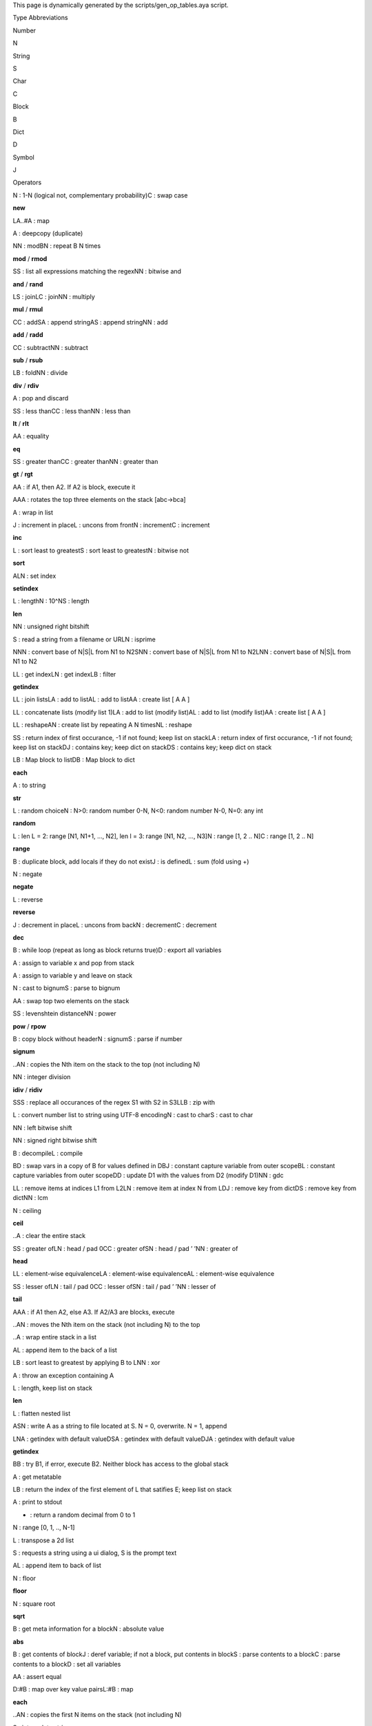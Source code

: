 This page is dynamically generated by the scripts/gen_op_tables.aya
script.

.. raw:: html

   <h2>

Type Abbreviations

.. raw:: html

   </h2>

.. raw:: html

   <table style border="0">

.. raw:: html

   <tr>

.. raw:: html

   <td>

Number

.. raw:: html

   </td>

.. raw:: html

   <td>

N

.. raw:: html

   </td>

.. raw:: html

   </tr>

.. raw:: html

   <tr>

.. raw:: html

   <td>

String

.. raw:: html

   </td>

.. raw:: html

   <td>

S

.. raw:: html

   </td>

.. raw:: html

   </tr>

.. raw:: html

   <tr>

.. raw:: html

   <td>

Char

.. raw:: html

   </td>

.. raw:: html

   <td>

C

.. raw:: html

   </td>

.. raw:: html

   </tr>

.. raw:: html

   <tr>

.. raw:: html

   <td>

Block

.. raw:: html

   </td>

.. raw:: html

   <td>

B

.. raw:: html

   </td>

.. raw:: html

   </tr>

.. raw:: html

   <tr>

.. raw:: html

   <td>

Dict

.. raw:: html

   </td>

.. raw:: html

   <td>

D

.. raw:: html

   </td>

.. raw:: html

   </tr>

.. raw:: html

   <tr>

.. raw:: html

   <td>

Symbol

.. raw:: html

   </td>

.. raw:: html

   <td>

J

.. raw:: html

   </td>

.. raw:: html

   </tr>

.. raw:: html

   </table>

.. raw:: html

   <h2>

Operators

.. raw:: html

   </h2>

.. raw:: html

   <table style border="0">

.. raw:: html

   <tr>

.. raw:: html

   <td>

.. raw:: html

   <pre>!</pre>

.. raw:: html

   </td>

.. raw:: html

   <td>

.. raw:: html

   <pre>N|C</pre>

.. raw:: html

   </td>

.. raw:: html

   <td>

N : 1-N (logical not, complementary probability)C : swap case

.. raw:: html

   </td>

.. raw:: html

   <td>

\ **new**\ 

.. raw:: html

   </td>

.. raw:: html

   </tr>

.. raw:: html

   <tr>

.. raw:: html

   <td>

.. raw:: html

   <pre>#</pre>

.. raw:: html

   </td>

.. raw:: html

   <td>

.. raw:: html

   <pre>LA..#A</pre>

.. raw:: html

   </td>

.. raw:: html

   <td>

LA..#A : map

.. raw:: html

   </td>

.. raw:: html

   <td>

.. raw:: html

   </td>

.. raw:: html

   </tr>

.. raw:: html

   <tr>

.. raw:: html

   <td>

.. raw:: html

   <pre>$</pre>

.. raw:: html

   </td>

.. raw:: html

   <td>

.. raw:: html

   <pre>A</pre>

.. raw:: html

   </td>

.. raw:: html

   <td>

A : deepcopy (duplicate)

.. raw:: html

   </td>

.. raw:: html

   <td>

.. raw:: html

   </td>

.. raw:: html

   </tr>

.. raw:: html

   <tr>

.. raw:: html

   <td>

.. raw:: html

   <pre>%</pre>

.. raw:: html

   </td>

.. raw:: html

   <td>

.. raw:: html

   <pre>NN|BN</pre>

.. raw:: html

   </td>

.. raw:: html

   <td>

NN : modBN : repeat B N times

.. raw:: html

   </td>

.. raw:: html

   <td>

\ **mod**\  / \ **rmod**\ 

.. raw:: html

   </td>

.. raw:: html

   </tr>

.. raw:: html

   <tr>

.. raw:: html

   <td>

.. raw:: html

   <pre>&</pre>

.. raw:: html

   </td>

.. raw:: html

   <td>

.. raw:: html

   <pre>SS|NN</pre>

.. raw:: html

   </td>

.. raw:: html

   <td>

SS : list all expressions matching the regexNN : bitwise and

.. raw:: html

   </td>

.. raw:: html

   <td>

\ **and**\  / \ **rand**\ 

.. raw:: html

   </td>

.. raw:: html

   </tr>

.. raw:: html

   <tr>

.. raw:: html

   <td>

.. raw:: html

   <pre>*</pre>

.. raw:: html

   </td>

.. raw:: html

   <td>

.. raw:: html

   <pre>LS|LC|NN</pre>

.. raw:: html

   </td>

.. raw:: html

   <td>

LS : joinLC : joinNN : multiply

.. raw:: html

   </td>

.. raw:: html

   <td>

\ **mul**\  / \ **rmul**\ 

.. raw:: html

   </td>

.. raw:: html

   </tr>

.. raw:: html

   <tr>

.. raw:: html

   <td>

.. raw:: html

   <pre>+</pre>

.. raw:: html

   </td>

.. raw:: html

   <td>

.. raw:: html

   <pre>CC|SA|AS|NN</pre>

.. raw:: html

   </td>

.. raw:: html

   <td>

CC : addSA : append stringAS : append stringNN : add

.. raw:: html

   </td>

.. raw:: html

   <td>

\ **add**\  / \ **radd**\ 

.. raw:: html

   </td>

.. raw:: html

   </tr>

.. raw:: html

   <tr>

.. raw:: html

   <td>

.. raw:: html

   <pre>-</pre>

.. raw:: html

   </td>

.. raw:: html

   <td>

.. raw:: html

   <pre>CC|NN</pre>

.. raw:: html

   </td>

.. raw:: html

   <td>

CC : subtractNN : subtract

.. raw:: html

   </td>

.. raw:: html

   <td>

\ **sub**\  / \ **rsub**\ 

.. raw:: html

   </td>

.. raw:: html

   </tr>

.. raw:: html

   <tr>

.. raw:: html

   <td>

.. raw:: html

   <pre>/</pre>

.. raw:: html

   </td>

.. raw:: html

   <td>

.. raw:: html

   <pre>LB|NN</pre>

.. raw:: html

   </td>

.. raw:: html

   <td>

LB : foldNN : divide

.. raw:: html

   </td>

.. raw:: html

   <td>

\ **div**\  / \ **rdiv**\ 

.. raw:: html

   </td>

.. raw:: html

   </tr>

.. raw:: html

   <tr>

.. raw:: html

   <td>

.. raw:: html

   <pre>;</pre>

.. raw:: html

   </td>

.. raw:: html

   <td>

.. raw:: html

   <pre>A</pre>

.. raw:: html

   </td>

.. raw:: html

   <td>

A : pop and discard

.. raw:: html

   </td>

.. raw:: html

   <td>

.. raw:: html

   </td>

.. raw:: html

   </tr>

.. raw:: html

   <tr>

.. raw:: html

   <td>

.. raw:: html

   <pre><</pre>

.. raw:: html

   </td>

.. raw:: html

   <td>

.. raw:: html

   <pre>SS|CC|NN</pre>

.. raw:: html

   </td>

.. raw:: html

   <td>

SS : less thanCC : less thanNN : less than

.. raw:: html

   </td>

.. raw:: html

   <td>

\ **lt**\  / \ **rlt**\ 

.. raw:: html

   </td>

.. raw:: html

   </tr>

.. raw:: html

   <tr>

.. raw:: html

   <td>

.. raw:: html

   <pre>=</pre>

.. raw:: html

   </td>

.. raw:: html

   <td>

.. raw:: html

   <pre>AA</pre>

.. raw:: html

   </td>

.. raw:: html

   <td>

AA : equality

.. raw:: html

   </td>

.. raw:: html

   <td>

\ **eq**\ 

.. raw:: html

   </td>

.. raw:: html

   </tr>

.. raw:: html

   <tr>

.. raw:: html

   <td>

.. raw:: html

   <pre>></pre>

.. raw:: html

   </td>

.. raw:: html

   <td>

.. raw:: html

   <pre>SS|CC|NN</pre>

.. raw:: html

   </td>

.. raw:: html

   <td>

SS : greater thanCC : greater thanNN : greater than

.. raw:: html

   </td>

.. raw:: html

   <td>

\ **gt**\  / \ **rgt**\ 

.. raw:: html

   </td>

.. raw:: html

   </tr>

.. raw:: html

   <tr>

.. raw:: html

   <td>

.. raw:: html

   <pre>?</pre>

.. raw:: html

   </td>

.. raw:: html

   <td>

.. raw:: html

   <pre>AA</pre>

.. raw:: html

   </td>

.. raw:: html

   <td>

AA : if A1, then A2. If A2 is block, execute it

.. raw:: html

   </td>

.. raw:: html

   <td>

.. raw:: html

   </td>

.. raw:: html

   </tr>

.. raw:: html

   <tr>

.. raw:: html

   <td>

.. raw:: html

   <pre>@</pre>

.. raw:: html

   </td>

.. raw:: html

   <td>

.. raw:: html

   <pre>AAA</pre>

.. raw:: html

   </td>

.. raw:: html

   <td>

AAA : rotates the top three elements on the stack [abc->bca]

.. raw:: html

   </td>

.. raw:: html

   <td>

.. raw:: html

   </td>

.. raw:: html

   </tr>

.. raw:: html

   <tr>

.. raw:: html

   <td>

.. raw:: html

   <pre>A</pre>

.. raw:: html

   </td>

.. raw:: html

   <td>

.. raw:: html

   <pre>A</pre>

.. raw:: html

   </td>

.. raw:: html

   <td>

A : wrap in list

.. raw:: html

   </td>

.. raw:: html

   <td>

.. raw:: html

   </td>

.. raw:: html

   </tr>

.. raw:: html

   <tr>

.. raw:: html

   <td>

.. raw:: html

   <pre>B</pre>

.. raw:: html

   </td>

.. raw:: html

   <td>

.. raw:: html

   <pre>J|L|N|C</pre>

.. raw:: html

   </td>

.. raw:: html

   <td>

J : increment in placeL : uncons from frontN : incrementC : increment

.. raw:: html

   </td>

.. raw:: html

   <td>

\ **inc**\ 

.. raw:: html

   </td>

.. raw:: html

   </tr>

.. raw:: html

   <tr>

.. raw:: html

   <td>

.. raw:: html

   <pre>C</pre>

.. raw:: html

   </td>

.. raw:: html

   <td>

.. raw:: html

   <pre>L|S|N</pre>

.. raw:: html

   </td>

.. raw:: html

   <td>

L : sort least to greatestS : sort least to greatestN : bitwise not

.. raw:: html

   </td>

.. raw:: html

   <td>

\ **sort**\ 

.. raw:: html

   </td>

.. raw:: html

   </tr>

.. raw:: html

   <tr>

.. raw:: html

   <td>

.. raw:: html

   <pre>D</pre>

.. raw:: html

   </td>

.. raw:: html

   <td>

.. raw:: html

   <pre>ALN</pre>

.. raw:: html

   </td>

.. raw:: html

   <td>

ALN : set index

.. raw:: html

   </td>

.. raw:: html

   <td>

\ **setindex**\ 

.. raw:: html

   </td>

.. raw:: html

   </tr>

.. raw:: html

   <tr>

.. raw:: html

   <td>

.. raw:: html

   <pre>E</pre>

.. raw:: html

   </td>

.. raw:: html

   <td>

.. raw:: html

   <pre>L|N|S</pre>

.. raw:: html

   </td>

.. raw:: html

   <td>

L : lengthN : 10^NS : length

.. raw:: html

   </td>

.. raw:: html

   <td>

\ **len**\ 

.. raw:: html

   </td>

.. raw:: html

   </tr>

.. raw:: html

   <tr>

.. raw:: html

   <td>

.. raw:: html

   <pre>F</pre>

.. raw:: html

   </td>

.. raw:: html

   <td>

.. raw:: html

   <pre>NN</pre>

.. raw:: html

   </td>

.. raw:: html

   <td>

NN : unsigned right bitshift

.. raw:: html

   </td>

.. raw:: html

   <td>

.. raw:: html

   </td>

.. raw:: html

   </tr>

.. raw:: html

   <tr>

.. raw:: html

   <td>

.. raw:: html

   <pre>G</pre>

.. raw:: html

   </td>

.. raw:: html

   <td>

.. raw:: html

   <pre>S|N</pre>

.. raw:: html

   </td>

.. raw:: html

   <td>

S : read a string from a filename or URLN : isprime

.. raw:: html

   </td>

.. raw:: html

   <td>

.. raw:: html

   </td>

.. raw:: html

   </tr>

.. raw:: html

   <tr>

.. raw:: html

   <td>

.. raw:: html

   <pre>H</pre>

.. raw:: html

   </td>

.. raw:: html

   <td>

.. raw:: html

   <pre>NNN|SNN|LNN</pre>

.. raw:: html

   </td>

.. raw:: html

   <td>

NNN : convert base of N|S|L from N1 to N2SNN : convert base of N|S|L
from N1 to N2LNN : convert base of N|S|L from N1 to N2

.. raw:: html

   </td>

.. raw:: html

   <td>

.. raw:: html

   </td>

.. raw:: html

   </tr>

.. raw:: html

   <tr>

.. raw:: html

   <td>

.. raw:: html

   <pre>I</pre>

.. raw:: html

   </td>

.. raw:: html

   <td>

.. raw:: html

   <pre>LL|LN|LB</pre>

.. raw:: html

   </td>

.. raw:: html

   <td>

LL : get indexLN : get indexLB : filter

.. raw:: html

   </td>

.. raw:: html

   <td>

\ **getindex**\ 

.. raw:: html

   </td>

.. raw:: html

   </tr>

.. raw:: html

   <tr>

.. raw:: html

   <td>

.. raw:: html

   <pre>J</pre>

.. raw:: html

   </td>

.. raw:: html

   <td>

.. raw:: html

   <pre>LL|LA|AL|AA</pre>

.. raw:: html

   </td>

.. raw:: html

   <td>

LL : join listsLA : add to listAL : add to listAA : create list [ A A ]

.. raw:: html

   </td>

.. raw:: html

   <td>

.. raw:: html

   </td>

.. raw:: html

   </tr>

.. raw:: html

   <tr>

.. raw:: html

   <td>

.. raw:: html

   <pre>K</pre>

.. raw:: html

   </td>

.. raw:: html

   <td>

.. raw:: html

   <pre>LL|LA|AL|AA</pre>

.. raw:: html

   </td>

.. raw:: html

   <td>

LL : concatenate lists (modify list 1)LA : add to list (modify list)AL :
add to list (modify list)AA : create list [ A A ]

.. raw:: html

   </td>

.. raw:: html

   <td>

.. raw:: html

   </td>

.. raw:: html

   </tr>

.. raw:: html

   <tr>

.. raw:: html

   <td>

.. raw:: html

   <pre>L</pre>

.. raw:: html

   </td>

.. raw:: html

   <td>

.. raw:: html

   <pre>LL|AN|NL</pre>

.. raw:: html

   </td>

.. raw:: html

   <td>

LL : reshapeAN : create list by repeating A N timesNL : reshape

.. raw:: html

   </td>

.. raw:: html

   <td>

.. raw:: html

   </td>

.. raw:: html

   </tr>

.. raw:: html

   <tr>

.. raw:: html

   <td>

.. raw:: html

   <pre>N</pre>

.. raw:: html

   </td>

.. raw:: html

   <td>

.. raw:: html

   <pre>SS|LA|DJ|DS</pre>

.. raw:: html

   </td>

.. raw:: html

   <td>

SS : return index of first occurance, -1 if not found; keep list on
stackLA : return index of first occurance, -1 if not found; keep list on
stackDJ : contains key; keep dict on stackDS : contains key; keep dict
on stack

.. raw:: html

   </td>

.. raw:: html

   <td>

.. raw:: html

   </td>

.. raw:: html

   </tr>

.. raw:: html

   <tr>

.. raw:: html

   <td>

.. raw:: html

   <pre>O</pre>

.. raw:: html

   </td>

.. raw:: html

   <td>

.. raw:: html

   <pre>LB|DB</pre>

.. raw:: html

   </td>

.. raw:: html

   <td>

LB : Map block to listDB : Map block to dict

.. raw:: html

   </td>

.. raw:: html

   <td>

\ **each**\ 

.. raw:: html

   </td>

.. raw:: html

   </tr>

.. raw:: html

   <tr>

.. raw:: html

   <td>

.. raw:: html

   <pre>P</pre>

.. raw:: html

   </td>

.. raw:: html

   <td>

.. raw:: html

   <pre>A</pre>

.. raw:: html

   </td>

.. raw:: html

   <td>

A : to string

.. raw:: html

   </td>

.. raw:: html

   <td>

\ **str**\ 

.. raw:: html

   </td>

.. raw:: html

   </tr>

.. raw:: html

   <tr>

.. raw:: html

   <td>

.. raw:: html

   <pre>Q</pre>

.. raw:: html

   </td>

.. raw:: html

   <td>

.. raw:: html

   <pre>L|N</pre>

.. raw:: html

   </td>

.. raw:: html

   <td>

L : random choiceN : N>0: random number 0-N, N<0: random number N-0,
N=0: any int

.. raw:: html

   </td>

.. raw:: html

   <td>

\ **random**\ 

.. raw:: html

   </td>

.. raw:: html

   </tr>

.. raw:: html

   <tr>

.. raw:: html

   <td>

.. raw:: html

   <pre>R</pre>

.. raw:: html

   </td>

.. raw:: html

   <td>

.. raw:: html

   <pre>L|N|C</pre>

.. raw:: html

   </td>

.. raw:: html

   <td>

L : len L = 2: range [N1, N1+1, …, N2], len l = 3: range [N1, N2, …,
N3]N : range [1, 2 .. N]C : range [1, 2 .. N]

.. raw:: html

   </td>

.. raw:: html

   <td>

\ **range**\ 

.. raw:: html

   </td>

.. raw:: html

   </tr>

.. raw:: html

   <tr>

.. raw:: html

   <td>

.. raw:: html

   <pre>S</pre>

.. raw:: html

   </td>

.. raw:: html

   <td>

.. raw:: html

   <pre>B|J|L</pre>

.. raw:: html

   </td>

.. raw:: html

   <td>

B : duplicate block, add locals if they do not existJ : is definedL :
sum (fold using +)

.. raw:: html

   </td>

.. raw:: html

   <td>

.. raw:: html

   </td>

.. raw:: html

   </tr>

.. raw:: html

   <tr>

.. raw:: html

   <td>

.. raw:: html

   <pre>T</pre>

.. raw:: html

   </td>

.. raw:: html

   <td>

.. raw:: html

   <pre>N</pre>

.. raw:: html

   </td>

.. raw:: html

   <td>

N : negate

.. raw:: html

   </td>

.. raw:: html

   <td>

\ **negate**\ 

.. raw:: html

   </td>

.. raw:: html

   </tr>

.. raw:: html

   <tr>

.. raw:: html

   <td>

.. raw:: html

   <pre>U</pre>

.. raw:: html

   </td>

.. raw:: html

   <td>

.. raw:: html

   <pre>L</pre>

.. raw:: html

   </td>

.. raw:: html

   <td>

L : reverse

.. raw:: html

   </td>

.. raw:: html

   <td>

\ **reverse**\ 

.. raw:: html

   </td>

.. raw:: html

   </tr>

.. raw:: html

   <tr>

.. raw:: html

   <td>

.. raw:: html

   <pre>V</pre>

.. raw:: html

   </td>

.. raw:: html

   <td>

.. raw:: html

   <pre>J|L|N|C</pre>

.. raw:: html

   </td>

.. raw:: html

   <td>

J : decrement in placeL : uncons from backN : decrementC : decrement

.. raw:: html

   </td>

.. raw:: html

   <td>

\ **dec**\ 

.. raw:: html

   </td>

.. raw:: html

   </tr>

.. raw:: html

   <tr>

.. raw:: html

   <td>

.. raw:: html

   <pre>W</pre>

.. raw:: html

   </td>

.. raw:: html

   <td>

.. raw:: html

   <pre>B|D</pre>

.. raw:: html

   </td>

.. raw:: html

   <td>

B : while loop (repeat as long as block returns true)D : export all
variables

.. raw:: html

   </td>

.. raw:: html

   <td>

.. raw:: html

   </td>

.. raw:: html

   </tr>

.. raw:: html

   <tr>

.. raw:: html

   <td>

.. raw:: html

   <pre>X</pre>

.. raw:: html

   </td>

.. raw:: html

   <td>

.. raw:: html

   <pre>A</pre>

.. raw:: html

   </td>

.. raw:: html

   <td>

A : assign to variable x and pop from stack

.. raw:: html

   </td>

.. raw:: html

   <td>

.. raw:: html

   </td>

.. raw:: html

   </tr>

.. raw:: html

   <tr>

.. raw:: html

   <td>

.. raw:: html

   <pre>Y</pre>

.. raw:: html

   </td>

.. raw:: html

   <td>

.. raw:: html

   <pre>A</pre>

.. raw:: html

   </td>

.. raw:: html

   <td>

A : assign to variable y and leave on stack

.. raw:: html

   </td>

.. raw:: html

   <td>

.. raw:: html

   </td>

.. raw:: html

   </tr>

.. raw:: html

   <tr>

.. raw:: html

   <td>

.. raw:: html

   <pre>Z</pre>

.. raw:: html

   </td>

.. raw:: html

   <td>

.. raw:: html

   <pre>N|S</pre>

.. raw:: html

   </td>

.. raw:: html

   <td>

N : cast to bignumS : parse to bignum

.. raw:: html

   </td>

.. raw:: html

   <td>

.. raw:: html

   </td>

.. raw:: html

   </tr>

.. raw:: html

   <tr>

.. raw:: html

   <td>

.. raw:: html

   <pre>\</pre>

.. raw:: html

   </td>

.. raw:: html

   <td>

.. raw:: html

   <pre>AA</pre>

.. raw:: html

   </td>

.. raw:: html

   <td>

AA : swap top two elements on the stack

.. raw:: html

   </td>

.. raw:: html

   <td>

.. raw:: html

   </td>

.. raw:: html

   </tr>

.. raw:: html

   <tr>

.. raw:: html

   <td>

.. raw:: html

   <pre>^</pre>

.. raw:: html

   </td>

.. raw:: html

   <td>

.. raw:: html

   <pre>SS|NN</pre>

.. raw:: html

   </td>

.. raw:: html

   <td>

SS : levenshtein distanceNN : power

.. raw:: html

   </td>

.. raw:: html

   <td>

\ **pow**\  / \ **rpow**\ 

.. raw:: html

   </td>

.. raw:: html

   </tr>

.. raw:: html

   <tr>

.. raw:: html

   <td>

.. raw:: html

   <pre>.!</pre>

.. raw:: html

   </td>

.. raw:: html

   <td>

.. raw:: html

   <pre>B|N|S</pre>

.. raw:: html

   </td>

.. raw:: html

   <td>

B : copy block without headerN : signumS : parse if number

.. raw:: html

   </td>

.. raw:: html

   <td>

\ **signum**\ 

.. raw:: html

   </td>

.. raw:: html

   </tr>

.. raw:: html

   <tr>

.. raw:: html

   <td>

.. raw:: html

   <pre>.$</pre>

.. raw:: html

   </td>

.. raw:: html

   <td>

.. raw:: html

   <pre>..AN</pre>

.. raw:: html

   </td>

.. raw:: html

   <td>

..AN : copies the Nth item on the stack to the top (not including N)

.. raw:: html

   </td>

.. raw:: html

   <td>

.. raw:: html

   </td>

.. raw:: html

   </tr>

.. raw:: html

   <tr>

.. raw:: html

   <td>

.. raw:: html

   <pre>.%</pre>

.. raw:: html

   </td>

.. raw:: html

   <td>

.. raw:: html

   <pre>NN</pre>

.. raw:: html

   </td>

.. raw:: html

   <td>

NN : integer division

.. raw:: html

   </td>

.. raw:: html

   <td>

\ **idiv**\  / \ **ridiv**\ 

.. raw:: html

   </td>

.. raw:: html

   </tr>

.. raw:: html

   <tr>

.. raw:: html

   <td>

.. raw:: html

   <pre>.&</pre>

.. raw:: html

   </td>

.. raw:: html

   <td>

.. raw:: html

   <pre>SSS|LLB</pre>

.. raw:: html

   </td>

.. raw:: html

   <td>

SSS : replace all occurances of the regex S1 with S2 in S3LLB : zip with

.. raw:: html

   </td>

.. raw:: html

   <td>

.. raw:: html

   </td>

.. raw:: html

   </tr>

.. raw:: html

   <tr>

.. raw:: html

   <td>

.. raw:: html

   <pre>.'</pre>

.. raw:: html

   </td>

.. raw:: html

   <td>

.. raw:: html

   <pre>L|N|S</pre>

.. raw:: html

   </td>

.. raw:: html

   <td>

L : convert number list to string using UTF-8 encodingN : cast to charS
: cast to char

.. raw:: html

   </td>

.. raw:: html

   <td>

.. raw:: html

   </td>

.. raw:: html

   </tr>

.. raw:: html

   <tr>

.. raw:: html

   <td>

.. raw:: html

   <pre>.(</pre>

.. raw:: html

   </td>

.. raw:: html

   <td>

.. raw:: html

   <pre>NN</pre>

.. raw:: html

   </td>

.. raw:: html

   <td>

NN : left bitwise shift

.. raw:: html

   </td>

.. raw:: html

   <td>

.. raw:: html

   </td>

.. raw:: html

   </tr>

.. raw:: html

   <tr>

.. raw:: html

   <td>

.. raw:: html

   <pre>.)</pre>

.. raw:: html

   </td>

.. raw:: html

   <td>

.. raw:: html

   <pre>NN</pre>

.. raw:: html

   </td>

.. raw:: html

   <td>

NN : signed right bitwise shift

.. raw:: html

   </td>

.. raw:: html

   <td>

.. raw:: html

   </td>

.. raw:: html

   </tr>

.. raw:: html

   <tr>

.. raw:: html

   <td>

.. raw:: html

   <pre>.*</pre>

.. raw:: html

   </td>

.. raw:: html

   <td>

.. raw:: html

   <pre>B|L</pre>

.. raw:: html

   </td>

.. raw:: html

   <td>

B : decompileL : compile

.. raw:: html

   </td>

.. raw:: html

   <td>

.. raw:: html

   </td>

.. raw:: html

   </tr>

.. raw:: html

   <tr>

.. raw:: html

   <td>

.. raw:: html

   <pre>.+</pre>

.. raw:: html

   </td>

.. raw:: html

   <td>

.. raw:: html

   <pre>BD|BJ|BL<J>|DD|NN</pre>

.. raw:: html

   </td>

.. raw:: html

   <td>

BD : swap vars in a copy of B for values defined in DBJ : constant
capture variable from outer scopeBL : constant capture variables from
outer scopeDD : update D1 with the values from D2 (modify D1)NN : gdc

.. raw:: html

   </td>

.. raw:: html

   <td>

.. raw:: html

   </td>

.. raw:: html

   </tr>

.. raw:: html

   <tr>

.. raw:: html

   <td>

.. raw:: html

   <pre>.-</pre>

.. raw:: html

   </td>

.. raw:: html

   <td>

.. raw:: html

   <pre>LL|LN|DJ|DS|NN</pre>

.. raw:: html

   </td>

.. raw:: html

   <td>

LL : remove items at indices L1 from L2LN : remove item at index N from
LDJ : remove key from dictDS : remove key from dictNN : lcm

.. raw:: html

   </td>

.. raw:: html

   <td>

.. raw:: html

   </td>

.. raw:: html

   </tr>

.. raw:: html

   <tr>

.. raw:: html

   <td>

.. raw:: html

   <pre>./</pre>

.. raw:: html

   </td>

.. raw:: html

   <td>

.. raw:: html

   <pre>N</pre>

.. raw:: html

   </td>

.. raw:: html

   <td>

N : ceiling

.. raw:: html

   </td>

.. raw:: html

   <td>

\ **ceil**\ 

.. raw:: html

   </td>

.. raw:: html

   </tr>

.. raw:: html

   <tr>

.. raw:: html

   <td>

.. raw:: html

   <pre>.;</pre>

.. raw:: html

   </td>

.. raw:: html

   <td>

.. raw:: html

   <pre>..A</pre>

.. raw:: html

   </td>

.. raw:: html

   <td>

..A : clear the entire stack

.. raw:: html

   </td>

.. raw:: html

   <td>

.. raw:: html

   </td>

.. raw:: html

   </tr>

.. raw:: html

   <tr>

.. raw:: html

   <td>

.. raw:: html

   <pre>.<</pre>

.. raw:: html

   </td>

.. raw:: html

   <td>

.. raw:: html

   <pre>SS|LN|CC|SN|NN</pre>

.. raw:: html

   </td>

.. raw:: html

   <td>

SS : greater ofLN : head / pad 0CC : greater ofSN : head / pad ’ ’NN :
greater of

.. raw:: html

   </td>

.. raw:: html

   <td>

\ **head**\ 

.. raw:: html

   </td>

.. raw:: html

   </tr>

.. raw:: html

   <tr>

.. raw:: html

   <td>

.. raw:: html

   <pre>.=</pre>

.. raw:: html

   </td>

.. raw:: html

   <td>

.. raw:: html

   <pre>LL|LA|AL</pre>

.. raw:: html

   </td>

.. raw:: html

   <td>

LL : element-wise equivalenceLA : element-wise equivalenceAL :
element-wise equivalence

.. raw:: html

   </td>

.. raw:: html

   <td>

.. raw:: html

   </td>

.. raw:: html

   </tr>

.. raw:: html

   <tr>

.. raw:: html

   <td>

.. raw:: html

   <pre>.></pre>

.. raw:: html

   </td>

.. raw:: html

   <td>

.. raw:: html

   <pre>SS|LN|CC|SN|NN</pre>

.. raw:: html

   </td>

.. raw:: html

   <td>

SS : lesser ofLN : tail / pad 0CC : lesser ofSN : tail / pad ’ ’NN :
lesser of

.. raw:: html

   </td>

.. raw:: html

   <td>

\ **tail**\ 

.. raw:: html

   </td>

.. raw:: html

   </tr>

.. raw:: html

   <tr>

.. raw:: html

   <td>

.. raw:: html

   <pre>.?</pre>

.. raw:: html

   </td>

.. raw:: html

   <td>

.. raw:: html

   <pre>AAA</pre>

.. raw:: html

   </td>

.. raw:: html

   <td>

AAA : if A1 then A2, else A3. If A2/A3 are blocks, execute

.. raw:: html

   </td>

.. raw:: html

   <td>

.. raw:: html

   </td>

.. raw:: html

   </tr>

.. raw:: html

   <tr>

.. raw:: html

   <td>

.. raw:: html

   <pre>.@</pre>

.. raw:: html

   </td>

.. raw:: html

   <td>

.. raw:: html

   <pre>..AN</pre>

.. raw:: html

   </td>

.. raw:: html

   <td>

..AN : moves the Nth item on the stack (not including N) to the top

.. raw:: html

   </td>

.. raw:: html

   <td>

.. raw:: html

   </td>

.. raw:: html

   </tr>

.. raw:: html

   <tr>

.. raw:: html

   <td>

.. raw:: html

   <pre>.A</pre>

.. raw:: html

   </td>

.. raw:: html

   <td>

.. raw:: html

   <pre>..A</pre>

.. raw:: html

   </td>

.. raw:: html

   <td>

..A : wrap entire stack in a list

.. raw:: html

   </td>

.. raw:: html

   <td>

.. raw:: html

   </td>

.. raw:: html

   </tr>

.. raw:: html

   <tr>

.. raw:: html

   <td>

.. raw:: html

   <pre>.B</pre>

.. raw:: html

   </td>

.. raw:: html

   <td>

.. raw:: html

   <pre>AL</pre>

.. raw:: html

   </td>

.. raw:: html

   <td>

AL : append item to the back of a list

.. raw:: html

   </td>

.. raw:: html

   <td>

.. raw:: html

   </td>

.. raw:: html

   </tr>

.. raw:: html

   <tr>

.. raw:: html

   <td>

.. raw:: html

   <pre>.C</pre>

.. raw:: html

   </td>

.. raw:: html

   <td>

.. raw:: html

   <pre>LB|NN</pre>

.. raw:: html

   </td>

.. raw:: html

   <td>

LB : sort least to greatest by applying B to LNN : xor

.. raw:: html

   </td>

.. raw:: html

   <td>

.. raw:: html

   </td>

.. raw:: html

   </tr>

.. raw:: html

   <tr>

.. raw:: html

   <td>

.. raw:: html

   <pre>.D</pre>

.. raw:: html

   </td>

.. raw:: html

   <td>

.. raw:: html

   <pre>A</pre>

.. raw:: html

   </td>

.. raw:: html

   <td>

A : throw an exception containing A

.. raw:: html

   </td>

.. raw:: html

   <td>

.. raw:: html

   </td>

.. raw:: html

   </tr>

.. raw:: html

   <tr>

.. raw:: html

   <td>

.. raw:: html

   <pre>.E</pre>

.. raw:: html

   </td>

.. raw:: html

   <td>

.. raw:: html

   <pre>L</pre>

.. raw:: html

   </td>

.. raw:: html

   <td>

L : length, keep list on stack

.. raw:: html

   </td>

.. raw:: html

   <td>

\ **len**\ 

.. raw:: html

   </td>

.. raw:: html

   </tr>

.. raw:: html

   <tr>

.. raw:: html

   <td>

.. raw:: html

   <pre>.F</pre>

.. raw:: html

   </td>

.. raw:: html

   <td>

.. raw:: html

   <pre>L</pre>

.. raw:: html

   </td>

.. raw:: html

   <td>

L : flatten nested list

.. raw:: html

   </td>

.. raw:: html

   <td>

.. raw:: html

   </td>

.. raw:: html

   </tr>

.. raw:: html

   <tr>

.. raw:: html

   <td>

.. raw:: html

   <pre>.G</pre>

.. raw:: html

   </td>

.. raw:: html

   <td>

.. raw:: html

   <pre>ASN</pre>

.. raw:: html

   </td>

.. raw:: html

   <td>

ASN : write A as a string to file located at S. N = 0, overwrite. N = 1,
append

.. raw:: html

   </td>

.. raw:: html

   <td>

.. raw:: html

   </td>

.. raw:: html

   </tr>

.. raw:: html

   <tr>

.. raw:: html

   <td>

.. raw:: html

   <pre>.I</pre>

.. raw:: html

   </td>

.. raw:: html

   <td>

.. raw:: html

   <pre>LNA|DSA|DJA</pre>

.. raw:: html

   </td>

.. raw:: html

   <td>

LNA : getindex with default valueDSA : getindex with default valueDJA :
getindex with default value

.. raw:: html

   </td>

.. raw:: html

   <td>

\ **getindex**\ 

.. raw:: html

   </td>

.. raw:: html

   </tr>

.. raw:: html

   <tr>

.. raw:: html

   <td>

.. raw:: html

   <pre>.K</pre>

.. raw:: html

   </td>

.. raw:: html

   <td>

.. raw:: html

   <pre>BB</pre>

.. raw:: html

   </td>

.. raw:: html

   <td>

BB : try B1, if error, execute B2. Neither block has access to the
global stack

.. raw:: html

   </td>

.. raw:: html

   <td>

.. raw:: html

   </td>

.. raw:: html

   </tr>

.. raw:: html

   <tr>

.. raw:: html

   <td>

.. raw:: html

   <pre>.M</pre>

.. raw:: html

   </td>

.. raw:: html

   <td>

.. raw:: html

   <pre>A</pre>

.. raw:: html

   </td>

.. raw:: html

   <td>

A : get metatable

.. raw:: html

   </td>

.. raw:: html

   <td>

.. raw:: html

   </td>

.. raw:: html

   </tr>

.. raw:: html

   <tr>

.. raw:: html

   <td>

.. raw:: html

   <pre>.N</pre>

.. raw:: html

   </td>

.. raw:: html

   <td>

.. raw:: html

   <pre>LB</pre>

.. raw:: html

   </td>

.. raw:: html

   <td>

LB : return the index of the first element of L that satifies E; keep
list on stack

.. raw:: html

   </td>

.. raw:: html

   <td>

.. raw:: html

   </td>

.. raw:: html

   </tr>

.. raw:: html

   <tr>

.. raw:: html

   <td>

.. raw:: html

   <pre>.P</pre>

.. raw:: html

   </td>

.. raw:: html

   <td>

.. raw:: html

   <pre>A</pre>

.. raw:: html

   </td>

.. raw:: html

   <td>

A : print to stdout

.. raw:: html

   </td>

.. raw:: html

   <td>

.. raw:: html

   </td>

.. raw:: html

   </tr>

.. raw:: html

   <tr>

.. raw:: html

   <td>

.. raw:: html

   <pre>.Q</pre>

.. raw:: html

   </td>

.. raw:: html

   <td>

.. raw:: html

   <pre>-</pre>

.. raw:: html

   </td>

.. raw:: html

   <td>

- : return a random decimal from 0 to 1

.. raw:: html

   </td>

.. raw:: html

   <td>

.. raw:: html

   </td>

.. raw:: html

   </tr>

.. raw:: html

   <tr>

.. raw:: html

   <td>

.. raw:: html

   <pre>.R</pre>

.. raw:: html

   </td>

.. raw:: html

   <td>

.. raw:: html

   <pre>N</pre>

.. raw:: html

   </td>

.. raw:: html

   <td>

N : range [0, 1, .., N-1]

.. raw:: html

   </td>

.. raw:: html

   <td>

.. raw:: html

   </td>

.. raw:: html

   </tr>

.. raw:: html

   <tr>

.. raw:: html

   <td>

.. raw:: html

   <pre>.T</pre>

.. raw:: html

   </td>

.. raw:: html

   <td>

.. raw:: html

   <pre>L</pre>

.. raw:: html

   </td>

.. raw:: html

   <td>

L : transpose a 2d list

.. raw:: html

   </td>

.. raw:: html

   <td>

.. raw:: html

   </td>

.. raw:: html

   </tr>

.. raw:: html

   <tr>

.. raw:: html

   <td>

.. raw:: html

   <pre>.U</pre>

.. raw:: html

   </td>

.. raw:: html

   <td>

.. raw:: html

   <pre>S</pre>

.. raw:: html

   </td>

.. raw:: html

   <td>

S : requests a string using a ui dialog, S is the prompt text

.. raw:: html

   </td>

.. raw:: html

   <td>

.. raw:: html

   </td>

.. raw:: html

   </tr>

.. raw:: html

   <tr>

.. raw:: html

   <td>

.. raw:: html

   <pre>.V</pre>

.. raw:: html

   </td>

.. raw:: html

   <td>

.. raw:: html

   <pre>AL</pre>

.. raw:: html

   </td>

.. raw:: html

   <td>

AL : append item to back of list

.. raw:: html

   </td>

.. raw:: html

   <td>

.. raw:: html

   </td>

.. raw:: html

   </tr>

.. raw:: html

   <tr>

.. raw:: html

   <td>

.. raw:: html

   <pre>.\</pre>

.. raw:: html

   </td>

.. raw:: html

   <td>

.. raw:: html

   <pre>N</pre>

.. raw:: html

   </td>

.. raw:: html

   <td>

N : floor

.. raw:: html

   </td>

.. raw:: html

   <td>

\ **floor**\ 

.. raw:: html

   </td>

.. raw:: html

   </tr>

.. raw:: html

   <tr>

.. raw:: html

   <td>

.. raw:: html

   <pre>.^</pre>

.. raw:: html

   </td>

.. raw:: html

   <td>

.. raw:: html

   <pre>N</pre>

.. raw:: html

   </td>

.. raw:: html

   <td>

N : square root

.. raw:: html

   </td>

.. raw:: html

   <td>

\ **sqrt**\ 

.. raw:: html

   </td>

.. raw:: html

   </tr>

.. raw:: html

   <tr>

.. raw:: html

   <td>

.. raw:: html

   <pre>.|</pre>

.. raw:: html

   </td>

.. raw:: html

   <td>

.. raw:: html

   <pre>B|N</pre>

.. raw:: html

   </td>

.. raw:: html

   <td>

B : get meta information for a blockN : absolute value

.. raw:: html

   </td>

.. raw:: html

   <td>

\ **abs**\ 

.. raw:: html

   </td>

.. raw:: html

   </tr>

.. raw:: html

   <tr>

.. raw:: html

   <td>

.. raw:: html

   <pre>.~</pre>

.. raw:: html

   </td>

.. raw:: html

   <td>

.. raw:: html

   <pre>B|J|S|C|D</pre>

.. raw:: html

   </td>

.. raw:: html

   <td>

B : get contents of blockJ : deref variable; if not a block, put
contents in blockS : parse contents to a blockC : parse contents to a
blockD : set all variables

.. raw:: html

   </td>

.. raw:: html

   <td>

.. raw:: html

   </td>

.. raw:: html

   </tr>

.. raw:: html

   <tr>

.. raw:: html

   <td>

.. raw:: html

   <pre>:!</pre>

.. raw:: html

   </td>

.. raw:: html

   <td>

.. raw:: html

   <pre>AA</pre>

.. raw:: html

   </td>

.. raw:: html

   <td>

AA : assert equal

.. raw:: html

   </td>

.. raw:: html

   <td>

.. raw:: html

   </td>

.. raw:: html

   </tr>

.. raw:: html

   <tr>

.. raw:: html

   <td>

.. raw:: html

   <pre>:#</pre>

.. raw:: html

   </td>

.. raw:: html

   <td>

.. raw:: html

   <pre>D:#B|L:#B</pre>

.. raw:: html

   </td>

.. raw:: html

   <td>

D:#B : map over key value pairsL:#B : map

.. raw:: html

   </td>

.. raw:: html

   <td>

\ **each**\ 

.. raw:: html

   </td>

.. raw:: html

   </tr>

.. raw:: html

   <tr>

.. raw:: html

   <td>

.. raw:: html

   <pre>:$</pre>

.. raw:: html

   </td>

.. raw:: html

   <td>

.. raw:: html

   <pre>..AN</pre>

.. raw:: html

   </td>

.. raw:: html

   <td>

..AN : copies the first N items on the stack (not including N)

.. raw:: html

   </td>

.. raw:: html

   <td>

.. raw:: html

   </td>

.. raw:: html

   </tr>

.. raw:: html

   <tr>

.. raw:: html

   <td>

.. raw:: html

   <pre>:%</pre>

.. raw:: html

   </td>

.. raw:: html

   <td>

.. raw:: html

   <pre>S</pre>

.. raw:: html

   </td>

.. raw:: html

   <td>

S : interpolate string

.. raw:: html

   </td>

.. raw:: html

   <td>

.. raw:: html

   </td>

.. raw:: html

   </tr>

.. raw:: html

   <tr>

.. raw:: html

   <td>

.. raw:: html

   <pre>:&</pre>

.. raw:: html

   </td>

.. raw:: html

   <td>

.. raw:: html

   <pre>A</pre>

.. raw:: html

   </td>

.. raw:: html

   <td>

A : duplicate reference (same as $ but does not make a copy)

.. raw:: html

   </td>

.. raw:: html

   <td>

.. raw:: html

   </td>

.. raw:: html

   </tr>

.. raw:: html

   <tr>

.. raw:: html

   <td>

.. raw:: html

   <pre>:'</pre>

.. raw:: html

   </td>

.. raw:: html

   <td>

.. raw:: html

   <pre>S|N|C</pre>

.. raw:: html

   </td>

.. raw:: html

   <td>

S : convert a string to bytes using UTF-8 encodingN : identity; return
NC : to int

.. raw:: html

   </td>

.. raw:: html

   <td>

.. raw:: html

   </td>

.. raw:: html

   </tr>

.. raw:: html

   <tr>

.. raw:: html

   <td>

.. raw:: html

   <pre>:*</pre>

.. raw:: html

   </td>

.. raw:: html

   <td>

.. raw:: html

   <pre>LLB</pre>

.. raw:: html

   </td>

.. raw:: html

   <td>

LLB : outer product of two lists using B

.. raw:: html

   </td>

.. raw:: html

   <td>

.. raw:: html

   </td>

.. raw:: html

   </tr>

.. raw:: html

   <tr>

.. raw:: html

   <td>

.. raw:: html

   <pre>:;</pre>

.. raw:: html

   </td>

.. raw:: html

   <td>

.. raw:: html

   <pre>..AA</pre>

.. raw:: html

   </td>

.. raw:: html

   <td>

..AA : clear all but the top of the stack

.. raw:: html

   </td>

.. raw:: html

   <td>

.. raw:: html

   </td>

.. raw:: html

   </tr>

.. raw:: html

   <tr>

.. raw:: html

   <td>

.. raw:: html

   <pre>:<</pre>

.. raw:: html

   </td>

.. raw:: html

   <td>

.. raw:: html

   <pre>SS|CC|NN</pre>

.. raw:: html

   </td>

.. raw:: html

   <td>

SS : less then or equal toCC : less then or equal toNN : less then or
equal to

.. raw:: html

   </td>

.. raw:: html

   <td>

\ **leq**\  / \ **rleq**\ 

.. raw:: html

   </td>

.. raw:: html

   </tr>

.. raw:: html

   <tr>

.. raw:: html

   <td>

.. raw:: html

   <pre>:=</pre>

.. raw:: html

   </td>

.. raw:: html

   <td>

.. raw:: html

   <pre>AS|AJ|AC</pre>

.. raw:: html

   </td>

.. raw:: html

   <td>

AS : assign A to variableAJ : assign A to variableAC : assign A to
variable

.. raw:: html

   </td>

.. raw:: html

   <td>

.. raw:: html

   </td>

.. raw:: html

   </tr>

.. raw:: html

   <tr>

.. raw:: html

   <td>

.. raw:: html

   <pre>:></pre>

.. raw:: html

   </td>

.. raw:: html

   <td>

.. raw:: html

   <pre>SS|CC|NN</pre>

.. raw:: html

   </td>

.. raw:: html

   <td>

SS : greater than or equal toCC : greater than or equal toNN : greater
than or equal to

.. raw:: html

   </td>

.. raw:: html

   <td>

\ **geq**\  / \ **rgeq**\ 

.. raw:: html

   </td>

.. raw:: html

   </tr>

.. raw:: html

   <tr>

.. raw:: html

   <td>

.. raw:: html

   <pre>:?</pre>

.. raw:: html

   </td>

.. raw:: html

   <td>

.. raw:: html

   <pre>A</pre>

.. raw:: html

   </td>

.. raw:: html

   <td>

A : convert to boolean

.. raw:: html

   </td>

.. raw:: html

   <td>

.. raw:: html

   </td>

.. raw:: html

   </tr>

.. raw:: html

   <tr>

.. raw:: html

   <td>

.. raw:: html

   <pre>:@</pre>

.. raw:: html

   </td>

.. raw:: html

   <td>

.. raw:: html

   <pre>AA</pre>

.. raw:: html

   </td>

.. raw:: html

   <td>

AA : isinstance

.. raw:: html

   </td>

.. raw:: html

   <td>

.. raw:: html

   </td>

.. raw:: html

   </tr>

.. raw:: html

   <tr>

.. raw:: html

   <td>

.. raw:: html

   <pre>:A</pre>

.. raw:: html

   </td>

.. raw:: html

   <td>

.. raw:: html

   <pre>..AN</pre>

.. raw:: html

   </td>

.. raw:: html

   <td>

..AN : collect N items from stack into list

.. raw:: html

   </td>

.. raw:: html

   <td>

.. raw:: html

   </td>

.. raw:: html

   </tr>

.. raw:: html

   <tr>

.. raw:: html

   <td>

.. raw:: html

   <pre>:C</pre>

.. raw:: html

   </td>

.. raw:: html

   <td>

.. raw:: html

   <pre>J|S</pre>

.. raw:: html

   </td>

.. raw:: html

   <td>

J : convert symbol to string nameS : return S

.. raw:: html

   </td>

.. raw:: html

   <td>

.. raw:: html

   </td>

.. raw:: html

   </tr>

.. raw:: html

   <tr>

.. raw:: html

   <td>

.. raw:: html

   <pre>:D</pre>

.. raw:: html

   </td>

.. raw:: html

   <td>

.. raw:: html

   <pre>ASD|AJD</pre>

.. raw:: html

   </td>

.. raw:: html

   <td>

ASD : set dict indexAJD : set dict index

.. raw:: html

   </td>

.. raw:: html

   <td>

.. raw:: html

   </td>

.. raw:: html

   </tr>

.. raw:: html

   <tr>

.. raw:: html

   <td>

.. raw:: html

   <pre>:E</pre>

.. raw:: html

   </td>

.. raw:: html

   <td>

.. raw:: html

   <pre>D</pre>

.. raw:: html

   </td>

.. raw:: html

   <td>

D : number or items in a dict

.. raw:: html

   </td>

.. raw:: html

   <td>

.. raw:: html

   </td>

.. raw:: html

   </tr>

.. raw:: html

   <tr>

.. raw:: html

   <td>

.. raw:: html

   <pre>:G</pre>

.. raw:: html

   </td>

.. raw:: html

   <td>

.. raw:: html

   <pre></pre>

.. raw:: html

   </td>

.. raw:: html

   <td>

: Return the variable scope stack as a list of dicts

.. raw:: html

   </td>

.. raw:: html

   <td>

.. raw:: html

   </td>

.. raw:: html

   </tr>

.. raw:: html

   <tr>

.. raw:: html

   <td>

.. raw:: html

   <pre>:I</pre>

.. raw:: html

   </td>

.. raw:: html

   <td>

.. raw:: html

   <pre>DJ|DS</pre>

.. raw:: html

   </td>

.. raw:: html

   <td>

DJ : get dict item from keyDS : get dict item from key

.. raw:: html

   </td>

.. raw:: html

   <td>

.. raw:: html

   </td>

.. raw:: html

   </tr>

.. raw:: html

   <tr>

.. raw:: html

   <td>

.. raw:: html

   <pre>:K</pre>

.. raw:: html

   </td>

.. raw:: html

   <td>

.. raw:: html

   <pre>D</pre>

.. raw:: html

   </td>

.. raw:: html

   <td>

D : return a list of keys as symbols

.. raw:: html

   </td>

.. raw:: html

   <td>

.. raw:: html

   </td>

.. raw:: html

   </tr>

.. raw:: html

   <tr>

.. raw:: html

   <td>

.. raw:: html

   <pre>:M</pre>

.. raw:: html

   </td>

.. raw:: html

   <td>

.. raw:: html

   <pre>BD|DD</pre>

.. raw:: html

   </td>

.. raw:: html

   <td>

BD : duplicate block with the given metadataDD : set D1’s meta to D2
leave D1 on stack

.. raw:: html

   </td>

.. raw:: html

   <td>

.. raw:: html

   </td>

.. raw:: html

   </tr>

.. raw:: html

   <tr>

.. raw:: html

   <td>

.. raw:: html

   <pre>:N</pre>

.. raw:: html

   </td>

.. raw:: html

   <td>

.. raw:: html

   <pre>LA</pre>

.. raw:: html

   </td>

.. raw:: html

   <td>

LA : find all instances of A in L

.. raw:: html

   </td>

.. raw:: html

   <td>

.. raw:: html

   </td>

.. raw:: html

   </tr>

.. raw:: html

   <tr>

.. raw:: html

   <td>

.. raw:: html

   <pre>:O</pre>

.. raw:: html

   </td>

.. raw:: html

   <td>

.. raw:: html

   <pre>J</pre>

.. raw:: html

   </td>

.. raw:: html

   <td>

J : Aya meta information

.. raw:: html

   </td>

.. raw:: html

   <td>

.. raw:: html

   </td>

.. raw:: html

   </tr>

.. raw:: html

   <tr>

.. raw:: html

   <td>

.. raw:: html

   <pre>:P</pre>

.. raw:: html

   </td>

.. raw:: html

   <td>

.. raw:: html

   <pre>A</pre>

.. raw:: html

   </td>

.. raw:: html

   <td>

A : println to stdout

.. raw:: html

   </td>

.. raw:: html

   <td>

.. raw:: html

   </td>

.. raw:: html

   </tr>

.. raw:: html

   <tr>

.. raw:: html

   <td>

.. raw:: html

   <pre>:R</pre>

.. raw:: html

   </td>

.. raw:: html

   <td>

.. raw:: html

   <pre>-</pre>

.. raw:: html

   </td>

.. raw:: html

   <td>

- : readline from stdin

.. raw:: html

   </td>

.. raw:: html

   <td>

.. raw:: html

   </td>

.. raw:: html

   </tr>

.. raw:: html

   <tr>

.. raw:: html

   <td>

.. raw:: html

   <pre>:S</pre>

.. raw:: html

   </td>

.. raw:: html

   <td>

.. raw:: html

   <pre>B|S|C</pre>

.. raw:: html

   </td>

.. raw:: html

   <td>

B : if block has single var or op convert to symbol list, else return
empty listS : convert to symbolC : convert to symbol

.. raw:: html

   </td>

.. raw:: html

   <td>

.. raw:: html

   </td>

.. raw:: html

   </tr>

.. raw:: html

   <tr>

.. raw:: html

   <td>

.. raw:: html

   <pre>:T</pre>

.. raw:: html

   </td>

.. raw:: html

   <td>

.. raw:: html

   <pre>A</pre>

.. raw:: html

   </td>

.. raw:: html

   <td>

A : type of (returns a symbol)

.. raw:: html

   </td>

.. raw:: html

   <td>

.. raw:: html

   </td>

.. raw:: html

   </tr>

.. raw:: html

   <tr>

.. raw:: html

   <td>

.. raw:: html

   <pre>:V</pre>

.. raw:: html

   </td>

.. raw:: html

   <td>

.. raw:: html

   <pre>D</pre>

.. raw:: html

   </td>

.. raw:: html

   <td>

D : return a list of values

.. raw:: html

   </td>

.. raw:: html

   <td>

.. raw:: html

   </td>

.. raw:: html

   </tr>

.. raw:: html

   <tr>

.. raw:: html

   <td>

.. raw:: html

   <pre>:Z</pre>

.. raw:: html

   </td>

.. raw:: html

   <td>

.. raw:: html

   <pre>N</pre>

.. raw:: html

   </td>

.. raw:: html

   <td>

N : sleep (milliseconds)

.. raw:: html

   </td>

.. raw:: html

   <td>

.. raw:: html

   </td>

.. raw:: html

   </tr>

.. raw:: html

   <tr>

.. raw:: html

   <td>

.. raw:: html

   <pre>:`</pre>

.. raw:: html

   </td>

.. raw:: html

   <td>

.. raw:: html

   <pre>BN:`A</pre>

.. raw:: html

   </td>

.. raw:: html

   <td>

BN:`A : wrap next N instructions in a block

.. raw:: html

   </td>

.. raw:: html

   <td>

.. raw:: html

   </td>

.. raw:: html

   </tr>

.. raw:: html

   <tr>

.. raw:: html

   <td>

.. raw:: html

   <pre>:|</pre>

.. raw:: html

   </td>

.. raw:: html

   <td>

.. raw:: html

   <pre>LL</pre>

.. raw:: html

   </td>

.. raw:: html

   <td>

LL : remove all elements in L2 from L1

.. raw:: html

   </td>

.. raw:: html

   <td>

.. raw:: html

   </td>

.. raw:: html

   </tr>

.. raw:: html

   <tr>

.. raw:: html

   <td>

.. raw:: html

   <pre>:~</pre>

.. raw:: html

   </td>

.. raw:: html

   <td>

.. raw:: html

   <pre>L</pre>

.. raw:: html

   </td>

.. raw:: html

   <td>

L : remove duplicates

.. raw:: html

   </td>

.. raw:: html

   <td>

.. raw:: html

   </td>

.. raw:: html

   </tr>

.. raw:: html

   <tr>

.. raw:: html

   <td>

.. raw:: html

   <pre>M!</pre>

.. raw:: html

   </td>

.. raw:: html

   <td>

.. raw:: html

   <pre>N</pre>

.. raw:: html

   </td>

.. raw:: html

   <td>

N : factorial

.. raw:: html

   </td>

.. raw:: html

   <td>

\ **fact**\ 

.. raw:: html

   </td>

.. raw:: html

   </tr>

.. raw:: html

   <tr>

.. raw:: html

   <td>

.. raw:: html

   <pre>M#</pre>

.. raw:: html

   </td>

.. raw:: html

   <td>

.. raw:: html

   <pre>A</pre>

.. raw:: html

   </td>

.. raw:: html

   <td>

A : hash code of the object

.. raw:: html

   </td>

.. raw:: html

   <td>

.. raw:: html

   </td>

.. raw:: html

   </tr>

.. raw:: html

   <tr>

.. raw:: html

   <td>

.. raw:: html

   <pre>M$</pre>

.. raw:: html

   </td>

.. raw:: html

   <td>

.. raw:: html

   <pre>-</pre>

.. raw:: html

   </td>

.. raw:: html

   <td>

- : system time in milliseconds

.. raw:: html

   </td>

.. raw:: html

   <td>

.. raw:: html

   </td>

.. raw:: html

   </tr>

.. raw:: html

   <tr>

.. raw:: html

   <td>

.. raw:: html

   <pre>M?</pre>

.. raw:: html

   </td>

.. raw:: html

   <td>

.. raw:: html

   <pre>B|N|S</pre>

.. raw:: html

   </td>

.. raw:: html

   <td>

B : get help data for operatorN : list op descriptions where N=[0:std,
1:dot, 2:colon, 3:misc]S : search all help data

.. raw:: html

   </td>

.. raw:: html

   <td>

.. raw:: html

   </td>

.. raw:: html

   </tr>

.. raw:: html

   <tr>

.. raw:: html

   <td>

.. raw:: html

   <pre>MC</pre>

.. raw:: html

   </td>

.. raw:: html

   <td>

.. raw:: html

   <pre>N</pre>

.. raw:: html

   </td>

.. raw:: html

   <td>

N : inverse cosine

.. raw:: html

   </td>

.. raw:: html

   <td>

\ **acos**\ 

.. raw:: html

   </td>

.. raw:: html

   </tr>

.. raw:: html

   <tr>

.. raw:: html

   <td>

.. raw:: html

   <pre>MI</pre>

.. raw:: html

   </td>

.. raw:: html

   <td>

.. raw:: html

   <pre>NN</pre>

.. raw:: html

   </td>

.. raw:: html

   <td>

NN : create complex number

.. raw:: html

   </td>

.. raw:: html

   <td>

.. raw:: html

   </td>

.. raw:: html

   </tr>

.. raw:: html

   <tr>

.. raw:: html

   <td>

.. raw:: html

   <pre>ML</pre>

.. raw:: html

   </td>

.. raw:: html

   <td>

.. raw:: html

   <pre>N</pre>

.. raw:: html

   </td>

.. raw:: html

   <td>

N : base-10 logarithm

.. raw:: html

   </td>

.. raw:: html

   <td>

\ **log**\ 

.. raw:: html

   </td>

.. raw:: html

   </tr>

.. raw:: html

   <tr>

.. raw:: html

   <td>

.. raw:: html

   <pre>MS</pre>

.. raw:: html

   </td>

.. raw:: html

   <td>

.. raw:: html

   <pre>N</pre>

.. raw:: html

   </td>

.. raw:: html

   <td>

N : inverse sine

.. raw:: html

   </td>

.. raw:: html

   <td>

\ **asin**\ 

.. raw:: html

   </td>

.. raw:: html

   </tr>

.. raw:: html

   <tr>

.. raw:: html

   <td>

.. raw:: html

   <pre>MT</pre>

.. raw:: html

   </td>

.. raw:: html

   <td>

.. raw:: html

   <pre>N</pre>

.. raw:: html

   </td>

.. raw:: html

   <td>

N : inverse tangent

.. raw:: html

   </td>

.. raw:: html

   <td>

\ **atan**\ 

.. raw:: html

   </td>

.. raw:: html

   </tr>

.. raw:: html

   <tr>

.. raw:: html

   <td>

.. raw:: html

   <pre>Mc</pre>

.. raw:: html

   </td>

.. raw:: html

   <td>

.. raw:: html

   <pre>N</pre>

.. raw:: html

   </td>

.. raw:: html

   <td>

N : cosine

.. raw:: html

   </td>

.. raw:: html

   <td>

\ **cos**\ 

.. raw:: html

   </td>

.. raw:: html

   </tr>

.. raw:: html

   <tr>

.. raw:: html

   <td>

.. raw:: html

   <pre>Md</pre>

.. raw:: html

   </td>

.. raw:: html

   <td>

.. raw:: html

   <pre>N|S</pre>

.. raw:: html

   </td>

.. raw:: html

   <td>

N : cast to doubleS : parse double, if invalid, return 0.0

.. raw:: html

   </td>

.. raw:: html

   <td>

\ **float**\ 

.. raw:: html

   </td>

.. raw:: html

   </tr>

.. raw:: html

   <tr>

.. raw:: html

   <td>

.. raw:: html

   <pre>Me</pre>

.. raw:: html

   </td>

.. raw:: html

   <td>

.. raw:: html

   <pre>N</pre>

.. raw:: html

   </td>

.. raw:: html

   <td>

N : exponential function

.. raw:: html

   </td>

.. raw:: html

   <td>

\ **exp**\ 

.. raw:: html

   </td>

.. raw:: html

   </tr>

.. raw:: html

   <tr>

.. raw:: html

   <td>

.. raw:: html

   <pre>Mi</pre>

.. raw:: html

   </td>

.. raw:: html

   <td>

.. raw:: html

   <pre>N</pre>

.. raw:: html

   </td>

.. raw:: html

   <td>

N : imag part of complex number

.. raw:: html

   </td>

.. raw:: html

   <td>

\ **imag**\ 

.. raw:: html

   </td>

.. raw:: html

   </tr>

.. raw:: html

   <tr>

.. raw:: html

   <td>

.. raw:: html

   <pre>Mk</pre>

.. raw:: html

   </td>

.. raw:: html

   <td>

.. raw:: html

   <pre>CS</pre>

.. raw:: html

   </td>

.. raw:: html

   <td>

CS : add special character

.. raw:: html

   </td>

.. raw:: html

   <td>

.. raw:: html

   </td>

.. raw:: html

   </tr>

.. raw:: html

   <tr>

.. raw:: html

   <td>

.. raw:: html

   <pre>Ml</pre>

.. raw:: html

   </td>

.. raw:: html

   <td>

.. raw:: html

   <pre>N</pre>

.. raw:: html

   </td>

.. raw:: html

   <td>

N : natural logarithm

.. raw:: html

   </td>

.. raw:: html

   <td>

\ **ln**\ 

.. raw:: html

   </td>

.. raw:: html

   </tr>

.. raw:: html

   <tr>

.. raw:: html

   <td>

.. raw:: html

   <pre>Mm</pre>

.. raw:: html

   </td>

.. raw:: html

   <td>

.. raw:: html

   <pre>D</pre>

.. raw:: html

   </td>

.. raw:: html

   <td>

D : true if the dict has a metatable, leave D on stack

.. raw:: html

   </td>

.. raw:: html

   <td>

.. raw:: html

   </td>

.. raw:: html

   </tr>

.. raw:: html

   <tr>

.. raw:: html

   <td>

.. raw:: html

   <pre>Mp</pre>

.. raw:: html

   </td>

.. raw:: html

   <td>

.. raw:: html

   <pre>N</pre>

.. raw:: html

   </td>

.. raw:: html

   <td>

N : list primes up to N

.. raw:: html

   </td>

.. raw:: html

   <td>

.. raw:: html

   </td>

.. raw:: html

   </tr>

.. raw:: html

   <tr>

.. raw:: html

   <td>

.. raw:: html

   <pre>Mr</pre>

.. raw:: html

   </td>

.. raw:: html

   <td>

.. raw:: html

   <pre>N</pre>

.. raw:: html

   </td>

.. raw:: html

   <td>

N : convert to fractional number

.. raw:: html

   </td>

.. raw:: html

   <td>

.. raw:: html

   </td>

.. raw:: html

   </tr>

.. raw:: html

   <tr>

.. raw:: html

   <td>

.. raw:: html

   <pre>Ms</pre>

.. raw:: html

   </td>

.. raw:: html

   <td>

.. raw:: html

   <pre>N</pre>

.. raw:: html

   </td>

.. raw:: html

   <td>

N : sine

.. raw:: html

   </td>

.. raw:: html

   <td>

\ **sin**\ 

.. raw:: html

   </td>

.. raw:: html

   </tr>

.. raw:: html

   <tr>

.. raw:: html

   <td>

.. raw:: html

   <pre>Mt</pre>

.. raw:: html

   </td>

.. raw:: html

   <td>

.. raw:: html

   <pre>N</pre>

.. raw:: html

   </td>

.. raw:: html

   <td>

N : tangent

.. raw:: html

   </td>

.. raw:: html

   <td>

\ **tan**\ 

.. raw:: html

   </td>

.. raw:: html

   </tr>

.. raw:: html

   <tr>

.. raw:: html

   <td>

.. raw:: html

   <pre>Mu</pre>

.. raw:: html

   </td>

.. raw:: html

   <td>

.. raw:: html

   <pre>NN</pre>

.. raw:: html

   </td>

.. raw:: html

   <td>

NN : y x Mu => atan2(y,x)

.. raw:: html

   </td>

.. raw:: html

   <td>

.. raw:: html

   </td>

.. raw:: html

   </tr>

.. raw:: html

   </table>
